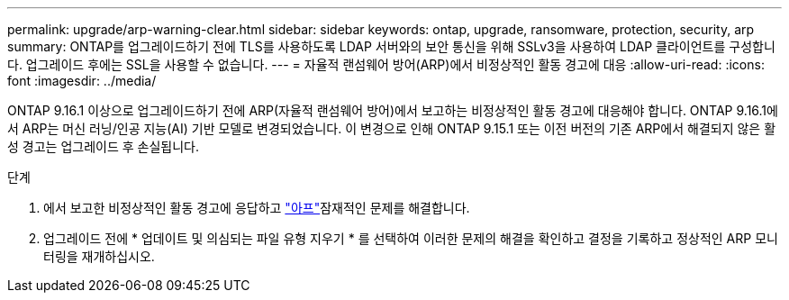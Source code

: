 ---
permalink: upgrade/arp-warning-clear.html 
sidebar: sidebar 
keywords: ontap, upgrade, ransomware, protection, security, arp 
summary: ONTAP를 업그레이드하기 전에 TLS를 사용하도록 LDAP 서버와의 보안 통신을 위해 SSLv3을 사용하여 LDAP 클라이언트를 구성합니다. 업그레이드 후에는 SSL을 사용할 수 없습니다. 
---
= 자율적 랜섬웨어 방어(ARP)에서 비정상적인 활동 경고에 대응
:allow-uri-read: 
:icons: font
:imagesdir: ../media/


[role="lead"]
ONTAP 9.16.1 이상으로 업그레이드하기 전에 ARP(자율적 랜섬웨어 방어)에서 보고하는 비정상적인 활동 경고에 대응해야 합니다. ONTAP 9.16.1에서 ARP는 머신 러닝/인공 지능(AI) 기반 모델로 변경되었습니다. 이 변경으로 인해 ONTAP 9.15.1 또는 이전 버전의 기존 ARP에서 해결되지 않은 활성 경고는 업그레이드 후 손실됩니다.

.단계
. 에서 보고한 비정상적인 활동 경고에 응답하고 link:../anti-ransomware/respond-abnormal-task.html["아프"]잠재적인 문제를 해결합니다.
. 업그레이드 전에 * 업데이트 및 의심되는 파일 유형 지우기 * 를 선택하여 이러한 문제의 해결을 확인하고 결정을 기록하고 정상적인 ARP 모니터링을 재개하십시오.

